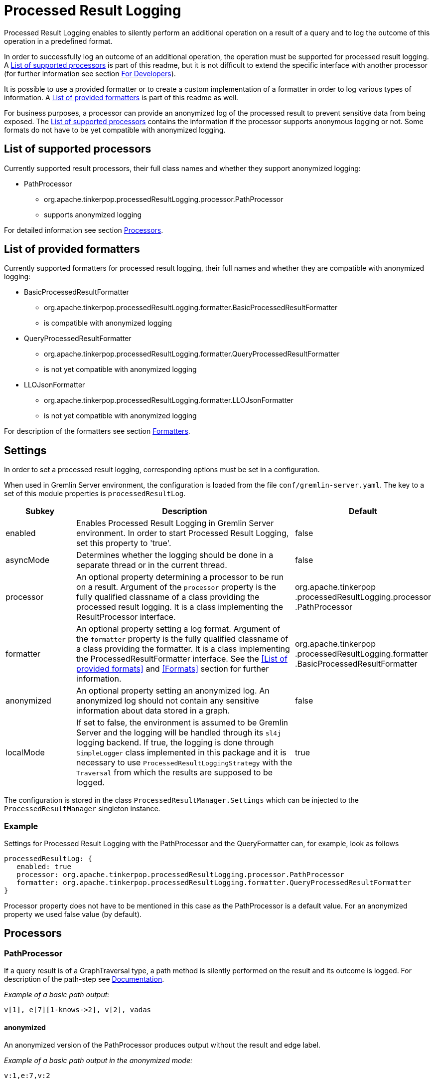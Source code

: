 ////
Licensed to the Apache Software Foundation (ASF) under one or more
contributor license agreements.  See the NOTICE file distributed with
this work for additional information regarding copyright ownership.
The ASF licenses this file to You under the Apache License, Version 2.0
(the "License"); you may not use this file except in compliance with
the License.  You may obtain a copy of the License at

  http://www.apache.org/licenses/LICENSE-2.0

Unless required by applicable law or agreed to in writing, software
distributed under the License is distributed on an "AS IS" BASIS,
WITHOUT WARRANTIES OR CONDITIONS OF ANY KIND, either express or implied.
See the License for the specific language governing permissions and
limitations under the License.
////
= Processed Result Logging

Processed Result Logging enables to silently perform an additional operation on
a result of a query and to log the outcome of this operation in a
predefined format.

In order to successfully log an outcome of an additional operation, the operation
must be supported for processed result logging. A <<List of supported processors>>
is part of
this readme, but it is not difficult to extend the specific interface with another
processor (for further information see section <<For Developers>>).

It is possible to use a provided formatter or to create a custom implementation of
a formatter in order to log various types of information. A <<List of provided formatters>>
is part of this readme as well.

For business purposes, a processor can provide an anonymized log of the processed result
to prevent sensitive data from being exposed.
The <<List of supported processors>> contains the information if the processor
supports anonymous logging or not. Some formats do not have to be yet compatible with
anonymized logging.


== List of supported processors

Currently supported result processors, their full class names and
whether they support anonymized logging:

[.result]
====
* PathProcessor
  ** org.apache.tinkerpop.processedResultLogging.processor.PathProcessor
  ** supports anonymized logging
====

For detailed information see section <<Processors>>.

== List of provided formatters

Currently supported formatters for processed result logging, their full names and
whether they are compatible with anonymized logging:

[.result]
====
* BasicProcessedResultFormatter
  ** org.apache.tinkerpop.processedResultLogging.formatter.BasicProcessedResultFormatter
  ** is compatible with anonymized logging
* QueryProcessedResultFormatter
  ** org.apache.tinkerpop.processedResultLogging.formatter.QueryProcessedResultFormatter
  ** is not yet compatible with anonymized logging
* LLOJsonFormatter
  ** org.apache.tinkerpop.processedResultLogging.formatter.LLOJsonFormatter
  ** is not yet compatible with anonymized logging
====

For description of the formatters see section <<Formatters>>.

== Settings

In order to set a processed result logging, corresponding options must be set in a configuration.

When used in Gremlin Server environment, the configuration is loaded from the file `conf/gremlin-server.yaml`.
The key to a set of this module properties is `processedResultLog`.

[width="100%",cols="3,10,^2",options="header"]
|=========================================================
|Subkey |Description |Default
| enabled | Enables Processed Result Logging in Gremlin Server environment. In order to start Processed Result Logging, set this property to 'true'. |false
| asyncMode | Determines whether the logging should be done in a separate thread or in the current thread. |false
| processor | An optional property determining a processor to be run on a result. Argument of the `processor` property is the fully qualified classname of a class providing the processed result logging. It is a class implementing the ResultProcessor interface.|org.apache.tinkerpop .processedResultLogging.processor .PathProcessor
| formatter | An optional property setting a log format. Argument of the `formatter` property is the fully qualified classname of a class providing the formatter. It is a class implementing the ProcessedResultFormatter interface. See the <<List of provided formats>> and <<Formats>> section for further information.|org.apache.tinkerpop .processedResultLogging.formatter .BasicProcessedResultFormatter
| anonymized | An optional property setting an anonymized log. An anonymized log should not contain any sensitive information about data stored in a graph. |false
| localMode | If set to false, the environment is assumed to be Gremlin Server and the logging will be handled through its `sl4j` logging backend. If true, the logging is done through `SimpleLogger` class implemented in this package and it is necessary to use `ProcessedResultLoggingStrategy` with the `Traversal` from which the results are supposed to be logged.  |true
|=========================================================

The configuration is stored in the class `ProcessedResultManager.Settings` which can be injected to the `ProcessedResultManager` singleton instance.

=== Example
Settings for Processed Result Logging with the PathProcessor and the QueryFormatter can, for example, look as follows

 processedResultLog: {
    enabled: true
    processor: org.apache.tinkerpop.processedResultLogging.processor.PathProcessor
    formatter: org.apache.tinkerpop.processedResultLogging.formatter.QueryProcessedResultFormatter
 }

Processor property does not have to be mentioned in this case as the PathProcessor is a default value. For an anonymized property we used false value (by default).

== Processors

=== PathProcessor
If a query result is of a GraphTraversal type, a path method is silently performed on the
result and its outcome is logged.
For description of the path-step see
link:http://tinkerpop.apache.org/docs/current/reference/#path-step[Documentation].

_Example of a basic path output:_

 v[1], e[7][1-knows->2], v[2], vadas

==== anonymized
An anonymized version of the PathProcessor produces output without the result and edge label.

_Example of a basic path output in the anonymized mode:_

  v:1,e:7,v:2

== Formatters

=== BasicProcessedResultFormatter
Basic formatter is logging only a processed result without any other piece of
information.

_Example of basic format output:_

 v[1], e[7][1-knows->2], v[2], vadas
 v[1], e[8][1-knows->4], v[4], josh

==== QueryProcessedResultFormatter

Query formatter first logs the query and then its processed results. In order to
determine the two types of information, query is preceded with `#QUERY:` line
and the set of processed results is preceded with `#PR:` line.
This format is not yet compatible with anonymized logging.

_Example of basic format output:_

 #QUERY:
 g.V(1).outE('knows').inV().values('name')
 #PR:
 v[1], e[7][1-knows->2], v[2], vadas
 v[1], e[8][1-knows->4], v[4], josh

==== LLOJsonFormatter

LLOJsonFormatter formatter logs the query and its processed results in a JSON format. This formatter
is implemented to work with `PathProcessor` which returns `LLOProcessedResult`. The serialization to JSON is implemented
in `LLOProcessedResult.Serializer` and will work with Gson library.
This format is not compatible with anonymized logging.

_Example of LLOP JSON format output:_

  {
   Q:"g.V(1).outE('knows').inV().values('name')",
   R:[
      ["v":1,"e":7,"v":2,"unknownType":"vadas"],
      ["v":1,"e":8,"v":4,"unknownType":"josh"]
     ]
  }

== For Developers

New extensions of Processed Result Logging are welcomed, but please follow
the rules below.

=== processor
If you want to support a new method, create a class called `<method-name>Processor`
which implements the interface `ResultProcessor` and locate it within `processor`
package.

If you want to create an anonymized version of an output as well, your class should
implement the interface `AnonymizedResultProcessor` which already extends the
`ResultProcessor` interface. Please make sure that your anonymized version of an output
truly cannot contain any sensitive information.

=== formatter
If you want to create a new formatter, create a class called `<formatter-name>Formatter`
which implements the interface `ProcessedResultFormatter` and locate it within
`formatter` package.

Formatter has two parameters - a String and ProcessedResult. The String represents the query
in its original form.
If you want to implement an anonymized log, make sure that your result does not
contain the query or that any sensitive information has been removed from it.